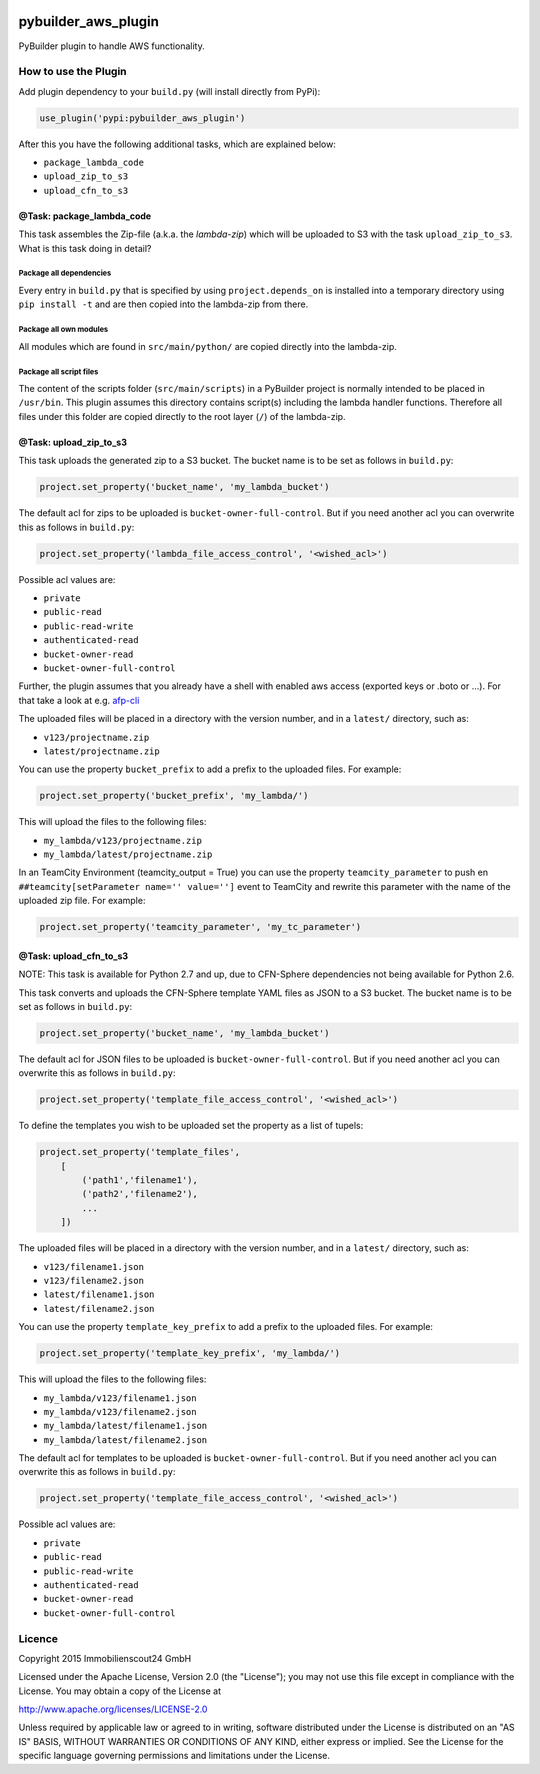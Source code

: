 .. image:: https://travis-ci.org/ImmobilienScout24/pybuilder_aws_plugin.svg?branch=master
    :target: https://travis-ci.org/ImmobilienScout24/pybuilder_aws_plugin

.. image:: https://coveralls.io/repos/ImmobilienScout24/pybuilder_aws_plugin/badge.svg?branch=master&service=github
    :target: https://coveralls.io/github/ImmobilienScout24/pybuilder_aws_plugin?branch=master

.. image:: https://badge.fury.io/py/pybuilder_aws_plugin.svg
    :target: https://badge.fury.io/py/pybuilder_aws_plugin


====================
pybuilder_aws_plugin
====================

PyBuilder plugin to handle AWS functionality.

How to use the Plugin
=====================
Add plugin dependency to your ``build.py`` (will install directly from PyPi):

.. code:: python

    use_plugin('pypi:pybuilder_aws_plugin')

After this you have the following additional tasks, which are explained below:

* ``package_lambda_code``
* ``upload_zip_to_s3``
* ``upload_cfn_to_s3``

@Task: package_lambda_code
--------------------------
This task assembles the Zip-file (a.k.a. the *lambda-zip*) which will be
uploaded to S3 with the task ``upload_zip_to_s3``. What is this task doing in
detail?

Package all dependencies
~~~~~~~~~~~~~~~~~~~~~~~~
Every entry in ``build.py`` that is specified by using ``project.depends_on``
is installed into a temporary directory  using ``pip install -t`` and are then
copied into the lambda-zip from there.

Package all own modules
~~~~~~~~~~~~~~~~~~~~~~~
All modules which are found in ``src/main/python/`` are copied directly into
the lambda-zip.

Package all script files
~~~~~~~~~~~~~~~~~~~~~~~~
The content of the scripts folder (``src/main/scripts``) in a PyBuilder project
is normally intended to be placed in ``/usr/bin``. This plugin assumes this
directory contains script(s) including the lambda handler functions. Therefore
all files under this folder are copied directly to the root layer (``/``) of
the lambda-zip.

@Task: upload_zip_to_s3
-----------------------
This task uploads the generated zip to a S3 bucket. The bucket name is to be
set as follows in ``build.py``:

.. code:: python

    project.set_property('bucket_name', 'my_lambda_bucket')

The default acl for zips to be uploaded is ``bucket-owner-full-control``. But
if you need another acl you can overwrite this as follows in ``build.py``:

.. code:: python

    project.set_property('lambda_file_access_control', '<wished_acl>')

Possible acl values are:

* ``private``
* ``public-read``
* ``public-read-write``
* ``authenticated-read``
* ``bucket-owner-read``
* ``bucket-owner-full-control``

Further, the plugin assumes that you already have a shell with enabled aws
access (exported keys or .boto or ...). For that take a look at
e.g. `afp-cli <https://github.com/ImmobilienScout24/afp-cli>`_

The uploaded files will be placed in a directory with the version number,
and in a ``latest/`` directory, such as:

- ``v123/projectname.zip``
- ``latest/projectname.zip``

You can use the property ``bucket_prefix`` to add a prefix to the uploaded
files. For example:

.. code:: python

   project.set_property('bucket_prefix', 'my_lambda/')

This will upload the files to the following files:

- ``my_lambda/v123/projectname.zip``
- ``my_lambda/latest/projectname.zip``

In an TeamCity Environment (teamcity_output = True) you can use the property
``teamcity_parameter`` to push en ``##teamcity[setParameter name='' value='']``
event to TeamCity and rewrite this parameter with the name of the uploaded
zip file. For example:

.. code:: python

   project.set_property('teamcity_parameter', 'my_tc_parameter')

@Task: upload_cfn_to_s3
-----------------------


NOTE: This task is available for Python 2.7 and up, due to CFN-Sphere
dependencies not being available for Python 2.6.

This task converts and uploads the CFN-Sphere template YAML files as JSON to a
S3 bucket.  The bucket name is to be set as follows in ``build.py``:

.. code:: python

    project.set_property('bucket_name', 'my_lambda_bucket')

The default acl for JSON files to be uploaded is ``bucket-owner-full-control``.
But if you need another acl you can overwrite this as follows in ``build.py``:

.. code:: python

    project.set_property('template_file_access_control', '<wished_acl>')

To define the templates you wish to be uploaded set the property as a list of
tupels:

.. code:: python

    project.set_property('template_files',
        [
            ('path1','filename1'),
            ('path2','filename2'),
            ...
        ])

The uploaded files will be placed in a directory with the version number,
and in a ``latest/`` directory, such as:

- ``v123/filename1.json``
- ``v123/filename2.json``
- ``latest/filename1.json``
- ``latest/filename2.json``

You can use the property ``template_key_prefix`` to add a prefix to the uploaded
files. For example:

.. code:: python

   project.set_property('template_key_prefix', 'my_lambda/')

This will upload the files to the following files:

- ``my_lambda/v123/filename1.json``
- ``my_lambda/v123/filename2.json``
- ``my_lambda/latest/filename1.json``
- ``my_lambda/latest/filename2.json``


The default acl for templates to be uploaded is ``bucket-owner-full-control``.
But if you need another acl you can overwrite this as follows in ``build.py``:

.. code:: python

    project.set_property('template_file_access_control', '<wished_acl>')

Possible acl values are:

* ``private``
* ``public-read``
* ``public-read-write``
* ``authenticated-read``
* ``bucket-owner-read``
* ``bucket-owner-full-control``

Licence
=======

Copyright 2015 Immobilienscout24 GmbH

Licensed under the Apache License, Version 2.0 (the "License"); you may not use
this file except in compliance with the License. You may obtain a copy of the
License at

http://www.apache.org/licenses/LICENSE-2.0

Unless required by applicable law or agreed to in writing, software distributed
under the License is distributed on an "AS IS" BASIS, WITHOUT WARRANTIES OR
CONDITIONS OF ANY KIND, either express or implied. See the License for the
specific language governing permissions and limitations under the License.
